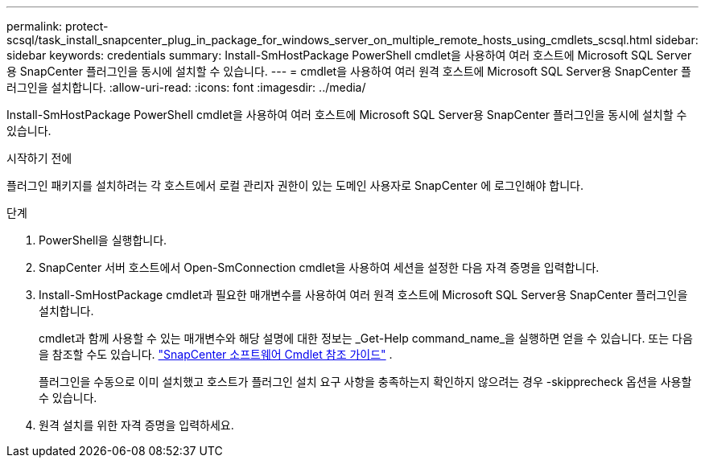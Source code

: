 ---
permalink: protect-scsql/task_install_snapcenter_plug_in_package_for_windows_server_on_multiple_remote_hosts_using_cmdlets_scsql.html 
sidebar: sidebar 
keywords: credentials 
summary: Install-SmHostPackage PowerShell cmdlet을 사용하여 여러 호스트에 Microsoft SQL Server용 SnapCenter 플러그인을 동시에 설치할 수 있습니다. 
---
= cmdlet을 사용하여 여러 원격 호스트에 Microsoft SQL Server용 SnapCenter 플러그인을 설치합니다.
:allow-uri-read: 
:icons: font
:imagesdir: ../media/


[role="lead"]
Install-SmHostPackage PowerShell cmdlet을 사용하여 여러 호스트에 Microsoft SQL Server용 SnapCenter 플러그인을 동시에 설치할 수 있습니다.

.시작하기 전에
플러그인 패키지를 설치하려는 각 호스트에서 로컬 관리자 권한이 있는 도메인 사용자로 SnapCenter 에 로그인해야 합니다.

.단계
. PowerShell을 실행합니다.
. SnapCenter 서버 호스트에서 Open-SmConnection cmdlet을 사용하여 세션을 설정한 다음 자격 증명을 입력합니다.
. Install-SmHostPackage cmdlet과 필요한 매개변수를 사용하여 여러 원격 호스트에 Microsoft SQL Server용 SnapCenter 플러그인을 설치합니다.
+
cmdlet과 함께 사용할 수 있는 매개변수와 해당 설명에 대한 정보는 _Get-Help command_name_을 실행하면 얻을 수 있습니다. 또는 다음을 참조할 수도 있습니다. https://docs.netapp.com/us-en/snapcenter-cmdlets/index.html["SnapCenter 소프트웨어 Cmdlet 참조 가이드"^] .

+
플러그인을 수동으로 이미 설치했고 호스트가 플러그인 설치 요구 사항을 충족하는지 확인하지 않으려는 경우 -skipprecheck 옵션을 사용할 수 있습니다.

. 원격 설치를 위한 자격 증명을 입력하세요.

